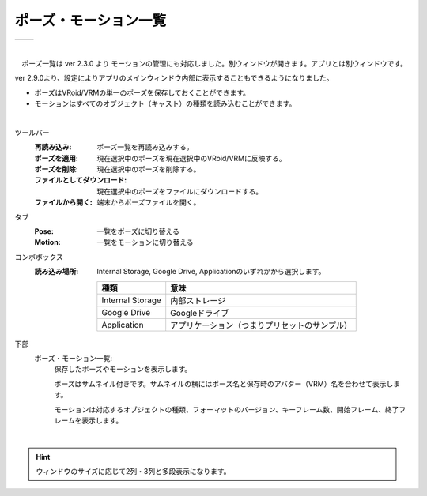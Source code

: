 .. index:: ポーズ・モーション一覧（画面の構成）

####################################
ポーズ・モーション一覧
####################################

.. |posewin1| image:: ../img/screen_pose.png
.. |posewin2| image:: ../img/screen_pose2.png

.. csv-table::

    |posewin1|, |posewin2|

|

　ポーズ一覧は ver 2.3.0 より モーションの管理にも対応しました。別ウィンドウが開きます。アプリとは別ウィンドウです。

ver 2.9.0より、設定によりアプリのメインウィンドウ内部に表示することもできるようになりました。

* ポーズはVRoid/VRMの単一のポーズを保存しておくことができます。
* モーションはすべてのオブジェクト（キャスト）の種類を読み込むことができます。

|

ツールバー
    :再読み込み:
        ポーズ一覧を再読み込みする。
    :ポーズを適用:
        現在選択中のポーズを現在選択中のVRoid/VRMに反映する。
    :ポーズを削除:
        現在選択中のポーズを削除する。
    :ファイルとしてダウンロード:
        現在選択中のポーズをファイルにダウンロードする。
    :ファイルから開く:
        端末からポーズファイルを開く。

タブ
    :Pose: 一覧をポーズに切り替える
    :Motion: 一覧をモーションに切り替える

コンボボックス
    :読み込み場所:
        Internal Storage, Google Drive, Applicationのいずれかから選択します。

        ================== ================
        種類                意味
        ================== ================
        Internal Storage   内部ストレージ
        Google Drive       Googleドライブ
        Application        アプリケーション（つまりプリセットのサンプル）
        ================== ================


下部
    ポーズ・モーション一覧:
        保存したポーズやモーションを表示します。
        
        ポーズはサムネイル付きです。サムネイルの横にはポーズ名と保存時のアバター（VRM）名を合わせて表示します。

        モーションは対応するオブジェクトの種類、フォーマットのバージョン、キーフレーム数、開始フレーム、終了フレームを表示します。


|

.. hint::
    ウィンドウのサイズに応じて2列・3列と多段表示になります。

